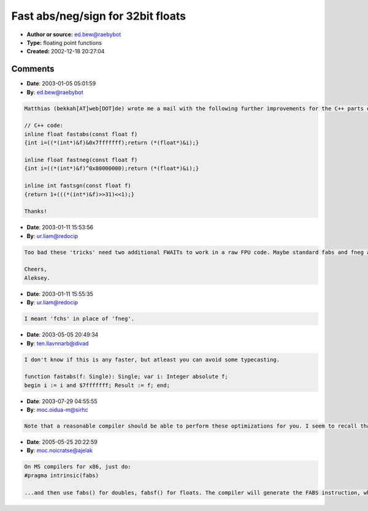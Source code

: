 Fast abs/neg/sign for 32bit floats
==================================

- **Author or source:** ed.bew@raebybot
- **Type:** floating point functions
- **Created:** 2002-12-18 20:27:04


.. code-block:: text
    :caption: notes

    Haven't seen this elsewhere, probably because it is too obvious? Anyway, these functions
    are intended for 32-bit floating point numbers only and should work a bit faster than the
    regular ones.
    
    fastabs() gives you the absolute value of a float
    fastneg() gives you the negative number (faster than multiplying with -1)
    fastsgn() gives back +1 for 0 or positive numbers, -1 for negative numbers
    
    Comments are welcome (tobybear[AT]web[DOT]de)
    
    Cheers
    
    Toby (www.tobybear.de)


.. code-block:: c++
    :linenos:
    :caption: code

    // C/C++ code:
    float fastabs(float f) 
    {int i=((*(int*)&f)&0x7fffffff);return (*(float*)&i);}
    
    float fastneg(float f) 
    {int i=((*(int*)&f)^0x80000000);return (*(float*)&i);}
    
    int fastsgn(float f) 
    {return 1+(((*(int*)&f)>>31)<<1);}
    
    //Delphi/Pascal code:
    function fastabs(f:single):single;
    begin i:=longint((@f)^) and $7FFFFFFF;result:=single((@i)^) end;
    
    function fastneg(f:single):single;
    begin i:=longint((@f)^) xor $80000000;result:=single((@i)^) end;
    
    function fastsgn(f:single):longint;
    begin result:=1+((longint((@f)^) shr 31)shl 1) end;
    
    

Comments
--------

- **Date**: 2003-01-05 05:01:59
- **By**: ed.bew@raebybot

.. code-block:: text

    Matthias (bekkah[AT]web[DOT]de) wrote me a mail with the following further improvements for the C++ parts of the code:
    
    // C++ code:
    inline float fastabs(const float f)
    {int i=((*(int*)&f)&0x7fffffff);return (*(float*)&i);}
    
    inline float fastneg(const float f)
    {int i=((*(int*)&f)^0x80000000);return (*(float*)&i);}
    
    inline int fastsgn(const float f)
    {return 1+(((*(int*)&f)>>31)<<1);}
    
    Thanks!

- **Date**: 2003-01-11 15:53:56
- **By**: ur.liam@redocip

.. code-block:: text

    Too bad these 'tricks' need two additional FWAITs to work in a raw FPU code. Maybe standard fabs and fneg are better? Although, that fastsgn() could be useful since there's no FPU equivalent for it.
    
    Cheers,
    Aleksey.
    

- **Date**: 2003-01-11 15:55:35
- **By**: ur.liam@redocip

.. code-block:: text

    I meant 'fchs' in place of 'fneg'.

- **Date**: 2003-05-05 20:49:34
- **By**: ten.llavnnarb@divad

.. code-block:: text

    I don't know if this is any faster, but atleast you can avoid some typecasting.
    
    function fastabs(f: Single): Single; var i: Integer absolute f;
    begin i := i and $7fffffff; Result := f; end;

- **Date**: 2003-07-29 04:55:55
- **By**: moc.oidua-m@sirhc

.. code-block:: text

    Note that a reasonable compiler should be able to perform these optimizations for you. I seem to recall that GCC in particular has the capability to replace calls to [f]abs() with instructions optimized for the platform.

- **Date**: 2005-05-25 20:22:59
- **By**: moc.noicratse@ajelak

.. code-block:: text

    On MS compilers for x86, just do:
    #pragma intrinsic(fabs)
    
    ...and then use fabs() for doubles, fabsf() for floats. The compiler will generate the FABS instruction, which is generally 1 cycle on modern x86 FPUs. (Internally, the FPU just masks the bit.)

